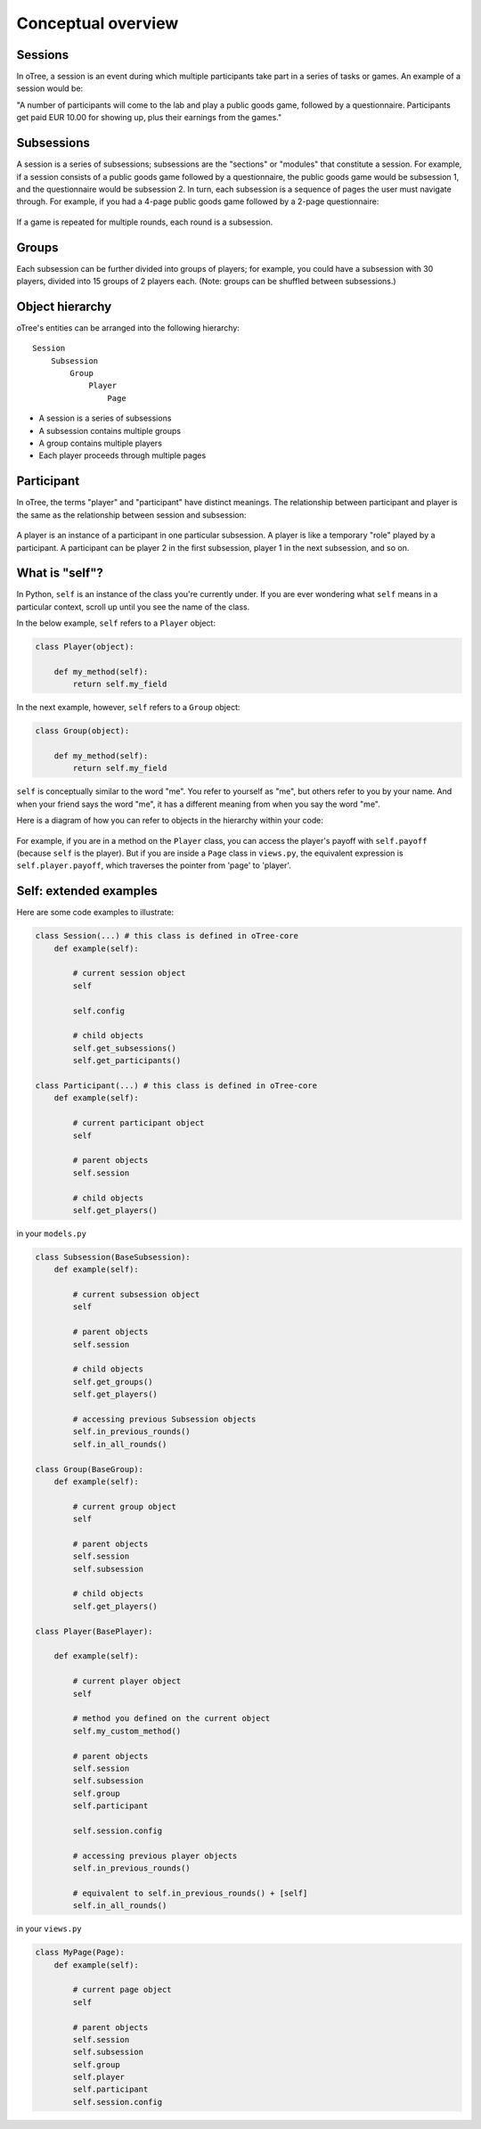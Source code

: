 .. _conceptual_overview:

Conceptual overview
===================

Sessions
--------

In oTree, a session is an event during which multiple participants take part in a series of tasks or games.
An example of a session would be:

"A number of participants will come to the lab and play a public goods game, followed by a
questionnaire. Participants get paid EUR 10.00 for showing up, plus their earnings from the
games."

Subsessions
-----------

A session is a series of subsessions;
subsessions are the "sections" or "modules" that constitute a session.
For example, if a session consists of a public goods game followed by a questionnaire,
the public goods game would be subsession 1, and the questionnaire would be subsession 2.
In turn, each subsession is a sequence of pages the user must navigate through.
For example, if you had a 4-page public goods game followed by a 2-page questionnaire:

.. figure:: _static/diagrams/session_subsession.png
    :align: center

If a game is repeated for multiple rounds, each round is a subsession.

Groups
------

Each subsession can be further divided into groups of players;
for example, you could have a subsession with 30 players, divided into 15 groups of 2 players each.
(Note: groups can be shuffled between subsessions.)


Object hierarchy
----------------

oTree's entities can be arranged into the following hierarchy::

    Session
        Subsession
            Group
                Player
                    Page


- A session is a series of subsessions
- A subsession contains multiple groups
- A group contains multiple players
- Each player proceeds through multiple pages

.. _participants_and_players:

Participant
-----------

In oTree, the terms "player" and "participant" have distinct meanings.
The relationship between participant and player is the same as the
relationship between session and subsession:

.. figure:: _static/diagrams/participant_player.png
    :align: center

A player is an instance of a participant in one particular subsession.
A player is like a temporary "role" played by a participant.
A participant can be player 2 in the first subsession, player 1 in the
next subsession, and so on.

.. _object_model:

What is "self"?
---------------

In Python, ``self`` is an instance of the class you're currently under.
If you are ever wondering what ``self`` means in a particular context,
scroll up until you see the name of the class.

In the below example, ``self`` refers to a ``Player`` object:

.. code-block:: python

    class Player(object):

        def my_method(self):
            return self.my_field

In the next example, however, ``self`` refers to a ``Group`` object:

.. code-block:: python

    class Group(object):

        def my_method(self):
            return self.my_field


``self`` is conceptually similar to the word "me". You refer to yourself
as "me", but others refer to you by your name. And when your friend says
the word "me", it has a different meaning from when you say the word
"me".

Here is a diagram of how you can refer to objects in the hierarchy within your code:

.. figure:: _static/diagrams/object_model_self.png
    :align: center


For example, if you are in a method on the ``Player`` class, you can
access the player's payoff with ``self.payoff`` (because ``self`` is the
player). But if you are inside a ``Page`` class in ``views.py``, the
equivalent expression is ``self.player.payoff``,
which traverses the pointer from 'page' to 'player'.

Self: extended examples
-----------------------

Here are some code examples to illustrate:

.. code-block:: python

    class Session(...) # this class is defined in oTree-core
        def example(self):

            # current session object
            self

            self.config

            # child objects
            self.get_subsessions()
            self.get_participants()

    class Participant(...) # this class is defined in oTree-core
        def example(self):

            # current participant object
            self

            # parent objects
            self.session

            # child objects
            self.get_players()

in your ``models.py``

.. code-block:: python

    class Subsession(BaseSubsession):
        def example(self):

            # current subsession object
            self

            # parent objects
            self.session

            # child objects
            self.get_groups()
            self.get_players()

            # accessing previous Subsession objects
            self.in_previous_rounds()
            self.in_all_rounds()

    class Group(BaseGroup):
        def example(self):

            # current group object
            self

            # parent objects
            self.session
            self.subsession

            # child objects
            self.get_players()

    class Player(BasePlayer):

        def example(self):

            # current player object
            self

            # method you defined on the current object
            self.my_custom_method()

            # parent objects
            self.session
            self.subsession
            self.group
            self.participant

            self.session.config

            # accessing previous player objects
            self.in_previous_rounds()

            # equivalent to self.in_previous_rounds() + [self]
            self.in_all_rounds()

in your ``views.py``

.. code-block:: python

    class MyPage(Page):
        def example(self):

            # current page object
            self

            # parent objects
            self.session
            self.subsession
            self.group
            self.player
            self.participant
            self.session.config


